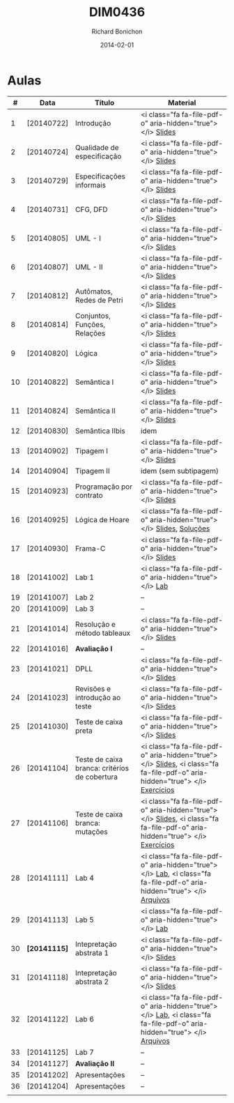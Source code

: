 #+TITLE: DIM0436
#+DATE: 2014-02-01
#+AUTHOR: Richard Bonichon


* Aulas

|  # | Data         | Título                                        | Material                                                                                                                       |
|----+--------------+-----------------------------------------------+--------------------------------------------------------------------------------------------------------------------------------|
|  1 | [20140722]   | Introdução                                    | <i class="fa fa-file-pdf-o" aria-hidden="true"> </i>  [[/dim0436/lectures/01-chapter01.pdf][Slides]]                                                                   |
|  2 | [20140724]   | Qualidade de especificação                    | <i class="fa fa-file-pdf-o" aria-hidden="true"> </i>  [[/dim0436/lectures/01-chapter02.pdf][Slides]]                                                                   |
|  3 | [20140729]   | Especificações informais                      | <i class="fa fa-file-pdf-o" aria-hidden="true"> </i>   [[/dim0436/lectures/01-chapter03.pdf][Slides]]                                                                  |
|  4 | [20140731]   | CFG, DFD                                      | <i class="fa fa-file-pdf-o" aria-hidden="true"> </i>  [[/dim0436/lectures/01-chapter04.pdf][Slides]]                                                                   |
|  5 | [20140805]   | UML - I                                       | <i class="fa fa-file-pdf-o" aria-hidden="true"> </i>  [[/dim0436/lectures/01-chapter05.pdf][Slides]]                                                                   |
|  6 | [20140807]   | UML - II                                      | <i class="fa fa-file-pdf-o" aria-hidden="true"> </i>  [[/dim0436/lectures/01-chapter06.pdf][Slides]]                                                                   |
|  7 | [20140812]   | Autômatos, Redes de Petri                     | <i class="fa fa-file-pdf-o" aria-hidden="true"> </i>  [[/dim0436/lectures/01-chapter07.pdf][Slides]]                                                                   |
|----+--------------+-----------------------------------------------+--------------------------------------------------------------------------------------------------------------------------------|
|  8 | [20140814]   | Conjuntos, Funções, Relações                  | <i class="fa fa-file-pdf-o" aria-hidden="true"> </i>  [[/dim0436/lectures/01-chapter08.pdf][Slides]]                                                                   |
|  9 | [20140820]   | Lógica                                        | <i class="fa fa-file-pdf-o" aria-hidden="true"> </i>  [[//dim0436/lectures/01-chapter09.pdf][Slides]]                                                                   |
|----+--------------+-----------------------------------------------+--------------------------------------------------------------------------------------------------------------------------------|
| 10 | [20140822]   | Semântica I                                   | <i class="fa fa-file-pdf-o" aria-hidden="true"> </i>  [[/dim0436/lectures/01-chapter10.pdf][Slides]]                                                                   |
| 11 | [20140824]   | Semântica II                                  | <i class="fa fa-file-pdf-o" aria-hidden="true"> </i>  [[/dim0436/lectures/01-chapter11.pdf][Slides]]                                                                   |
|----+--------------+-----------------------------------------------+--------------------------------------------------------------------------------------------------------------------------------|
| 12 | [20140830]   | Semântica IIbis                               | idem                                                                                                                           |
|----+--------------+-----------------------------------------------+--------------------------------------------------------------------------------------------------------------------------------|
| 13 | [20140902]   | Tipagem I                                     | <i class="fa fa-file-pdf-o" aria-hidden="true"> </i>  [[/dim0436/lectures/01-chapter12.pdf][Slides]]                                                                   |
|----+--------------+-----------------------------------------------+--------------------------------------------------------------------------------------------------------------------------------|
| 14 | [20140904]   | Tipagem II                                    | idem (sem subtipagem)                                                                                                          |
|----+--------------+-----------------------------------------------+--------------------------------------------------------------------------------------------------------------------------------|
| 15 | [20140923]   | Programação por contrato                      | <i class="fa fa-file-pdf-o" aria-hidden="true"> </i>  [[/dim0436/lectures/01-chapter15.pdf][Slides]]                                                                   |
| 16 | [20140925]   | Lógica de Hoare                               | <i class="fa fa-file-pdf-o" aria-hidden="true"> </i>  [[/dim0436/lectures/01-chapter16.pdf][Slides]], [[/dim0436/exercises/solucoes-wp.pdf][Soluções]]                                                         |
| 17 | [20140930]   | Frama-C                                       | <i class="fa fa-file-pdf-o" aria-hidden="true"> </i>  [[/dim0436/lectures/01-chapter17.pdf][Slides]]                                                                   |
| 18 | [20141002]   | Lab 1                                         | <i class="fa fa-file-pdf-o" aria-hidden="true"> </i> [[/dim0436/labs/lab-wp.pdf][Lab]]                                                                       |
|----+--------------+-----------------------------------------------+--------------------------------------------------------------------------------------------------------------------------------|
| 19 | [20141007]   | Lab 2                                         | --                                                                                                                             |
|----+--------------+-----------------------------------------------+--------------------------------------------------------------------------------------------------------------------------------|
| 20 | [20141009]   | Lab 3                                         | --                                                                                                                             |
|----+--------------+-----------------------------------------------+--------------------------------------------------------------------------------------------------------------------------------|
| 21 | [20141014]   | Resolução e método tableaux                   | <i class="fa fa-file-pdf-o" aria-hidden="true"> </i>  [[/dim0436/lectures/01-chapter21.pdf][Slides]]                                                                   |
|----+--------------+-----------------------------------------------+--------------------------------------------------------------------------------------------------------------------------------|
| 22 | [20141016]   | **Avaliação I**                               | --                                                                                                                             |
|----+--------------+-----------------------------------------------+--------------------------------------------------------------------------------------------------------------------------------|
| 23 | [20141021]   | DPLL                                          | <i class="fa fa-file-pdf-o" aria-hidden="true"> </i>  [[/dim0436/lectures/01-chapter23.pdf][Slides]]                                                                   |
|----+--------------+-----------------------------------------------+--------------------------------------------------------------------------------------------------------------------------------|
| 24 | [20141023]   | Revisões e introdução ao teste                | <i class="fa fa-file-pdf-o" aria-hidden="true"> </i>  [[/dim0436/lectures/01-chapter24.pdf][Slides]]                                                                   |
|----+--------------+-----------------------------------------------+--------------------------------------------------------------------------------------------------------------------------------|
| 25 | [20141030]   | Teste de caixa preta                          | <i class="fa fa-file-pdf-o" aria-hidden="true"> </i>  [[/dim0436/lectures/01-chapter25.pdf][Slides]]                                                                   |
|----+--------------+-----------------------------------------------+--------------------------------------------------------------------------------------------------------------------------------|
| 26 | [20141104]   | Teste de caixa branca: critérios de cobertura | <i class="fa fa-file-pdf-o" aria-hidden="true"> </i>  [[/dim0436/lectures/01-chapter26.pdf][Slides]], <i class="fa fa-file-pdf-o" aria-hidden="true"> </i> [[/dim0436/exercises/01-exercises26.pdf][ Exercícios]] |
|----+--------------+-----------------------------------------------+--------------------------------------------------------------------------------------------------------------------------------|
| 27 | [20141106]   | Teste de caixa branca: mutações               | <i class="fa fa-file-pdf-o" aria-hidden="true"> </i>  [[/dim0436/lectures/01-chapter27.pdf][Slides]],  <i class="fa fa-file-pdf-o" aria-hidden="true"> </i> [[/dim0436/exercises/02-exercises27.pdf][Exercícios]] |
|----+--------------+-----------------------------------------------+--------------------------------------------------------------------------------------------------------------------------------|
| 28 | [20141111]   | Lab 4                                         | <i class="fa fa-file-pdf-o" aria-hidden="true"> </i> [[/dim0436/labs/lab-caixa_preta.pdf][Lab]], <i class="fa fa-file-pdf-o" aria-hidden="true"> </i> [[/dim0436/labs/arquivos.tgz][Arquivos]]        |
|----+--------------+-----------------------------------------------+--------------------------------------------------------------------------------------------------------------------------------|
| 29 | [20141113]   | Lab 5                                         | <i class="fa fa-file-pdf-o" aria-hidden="true"> </i> [[/dim0436/labs/lab-whitebox_testing29.pdf][Lab]]                                                                       |
|----+--------------+-----------------------------------------------+--------------------------------------------------------------------------------------------------------------------------------|
| 30 | *[20141115]* | Intepretação abstrata 1                       | <i class="fa fa-file-pdf-o" aria-hidden="true"> </i>  [[/dim0436/lectures/01-chapter30.pdf][Slides]]                                                                   |
|----+--------------+-----------------------------------------------+--------------------------------------------------------------------------------------------------------------------------------|
| 31 | [20141118]   | Intepretação abstrata 2                       | <i class="fa fa-file-pdf-o" aria-hidden="true"> </i>  [[/dim0436/lectures/01-chapter31.pdf][Slides]]                                                                   |
|----+--------------+-----------------------------------------------+--------------------------------------------------------------------------------------------------------------------------------|
| 32 | [20141122]   | Lab 6                                         | <i class="fa fa-file-pdf-o" aria-hidden="true"> </i> [[/dim0436/labs/lab-ai.pdf][Lab]], <i class="fa fa-file-pdf-o" aria-hidden="true"> </i> [[filen:/dim0436/labs/code-ai.tgz][Arquivos]]        |
|----+--------------+-----------------------------------------------+--------------------------------------------------------------------------------------------------------------------------------|
| 33 | [20141125]   | Lab 7                                         | --                                                                                                                             |
|----+--------------+-----------------------------------------------+--------------------------------------------------------------------------------------------------------------------------------|
| 34 | [20141127]   | **Avaliação II**                              | --                                                                                                                             |
| 35 | [20141202]   | Apresentações                                 | --                                                                                                                             |
| 36 | [20141204]   | Apresentações                                 | --                                                                                                                             |
|    |              |                                               |                                                                                                                                |
